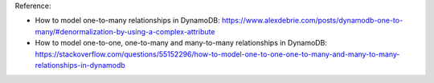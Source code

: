 Reference:

- How to model one-to-many relationships in DynamoDB: https://www.alexdebrie.com/posts/dynamodb-one-to-many/#denormalization-by-using-a-complex-attribute
- How to model one-to-one, one-to-many and many-to-many relationships in DynamoDB: https://stackoverflow.com/questions/55152296/how-to-model-one-to-one-one-to-many-and-many-to-many-relationships-in-dynamodb